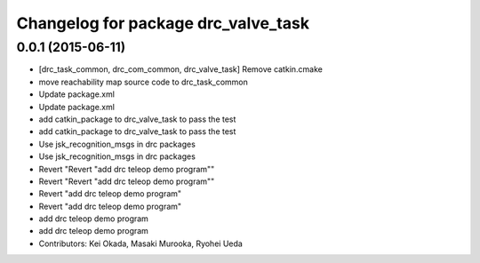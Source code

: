 ^^^^^^^^^^^^^^^^^^^^^^^^^^^^^^^^^^^^
Changelog for package drc_valve_task
^^^^^^^^^^^^^^^^^^^^^^^^^^^^^^^^^^^^

0.0.1 (2015-06-11)
------------------
* [drc_task_common, drc_com_common, drc_valve_task] Remove catkin.cmake
* move reachability map source code to drc_task_common
* Update package.xml
* Update package.xml
* add catkin_package to drc_valve_task to pass the test
* add catkin_package to drc_valve_task to pass the test
* Use jsk_recognition_msgs in drc packages
* Use jsk_recognition_msgs in drc packages
* Revert "Revert "add drc teleop demo program""
* Revert "Revert "add drc teleop demo program""
* Revert "add drc teleop demo program"
* Revert "add drc teleop demo program"
* add drc teleop demo program
* add drc teleop demo program
* Contributors: Kei Okada, Masaki Murooka, Ryohei Ueda
